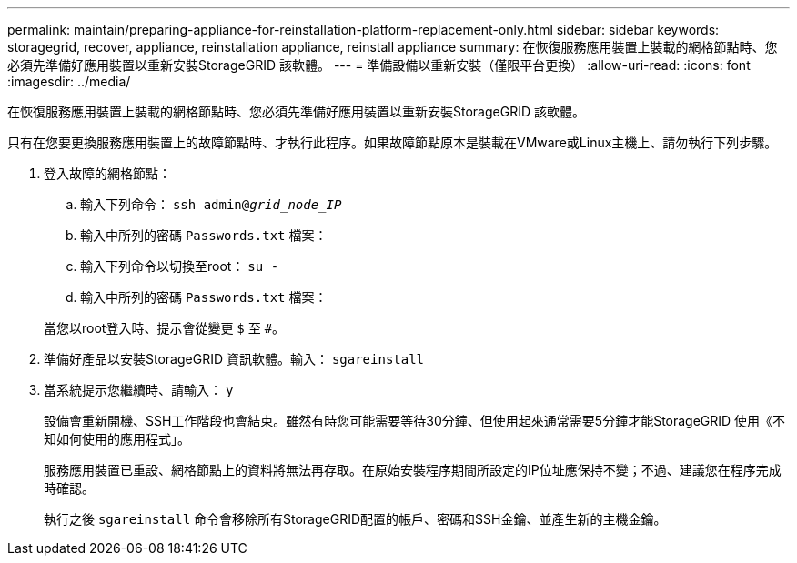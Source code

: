 ---
permalink: maintain/preparing-appliance-for-reinstallation-platform-replacement-only.html 
sidebar: sidebar 
keywords: storagegrid, recover, appliance, reinstallation appliance, reinstall appliance 
summary: 在恢復服務應用裝置上裝載的網格節點時、您必須先準備好應用裝置以重新安裝StorageGRID 該軟體。 
---
= 準備設備以重新安裝（僅限平台更換）
:allow-uri-read: 
:icons: font
:imagesdir: ../media/


[role="lead"]
在恢復服務應用裝置上裝載的網格節點時、您必須先準備好應用裝置以重新安裝StorageGRID 該軟體。

只有在您要更換服務應用裝置上的故障節點時、才執行此程序。如果故障節點原本是裝載在VMware或Linux主機上、請勿執行下列步驟。

. 登入故障的網格節點：
+
.. 輸入下列命令： `ssh admin@_grid_node_IP_`
.. 輸入中所列的密碼 `Passwords.txt` 檔案：
.. 輸入下列命令以切換至root： `su -`
.. 輸入中所列的密碼 `Passwords.txt` 檔案：


+
當您以root登入時、提示會從變更 `$` 至 `#`。

. 準備好產品以安裝StorageGRID 資訊軟體。輸入： `sgareinstall`
. 當系統提示您繼續時、請輸入： `y`
+
設備會重新開機、SSH工作階段也會結束。雖然有時您可能需要等待30分鐘、但使用起來通常需要5分鐘才能StorageGRID 使用《不知如何使用的應用程式」。

+
服務應用裝置已重設、網格節點上的資料將無法再存取。在原始安裝程序期間所設定的IP位址應保持不變；不過、建議您在程序完成時確認。

+
執行之後 `sgareinstall` 命令會移除所有StorageGRID配置的帳戶、密碼和SSH金鑰、並產生新的主機金鑰。


